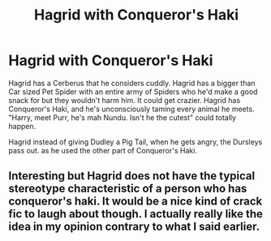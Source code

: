 #+TITLE: Hagrid with Conqueror's Haki

* Hagrid with Conqueror's Haki
:PROPERTIES:
:Author: LittenInAScarf
:Score: 12
:DateUnix: 1588066815.0
:DateShort: 2020-Apr-28
:FlairText: Prompt
:END:
Hagrid has a Cerberus that he considers cuddly. Hagrid has a bigger than Car sized Pet Spider with an entire army of Spiders who he'd make a good snack for but they wouldn't harm him. It could get crazier. Hagrid has Conqueror's Haki, and he's unconsciously taming every animal he meets. "Harry, meet Purr, he's mah Nundu. Isn't he the cutest" could totally happen.

Hagrid instead of giving Dudley a Pig Tail, when he gets angry, the Dursleys pass out. as he used the other part of Conqueror's Haki.


** Interesting but Hagrid does not have the typical stereotype characteristic of a person who has conqueror's haki. It would be a nice kind of crack fic to laugh about though. I actually really like the idea in my opinion contrary to what I said earlier.
:PROPERTIES:
:Author: MeianArata
:Score: 0
:DateUnix: 1588109801.0
:DateShort: 2020-Apr-29
:END:

